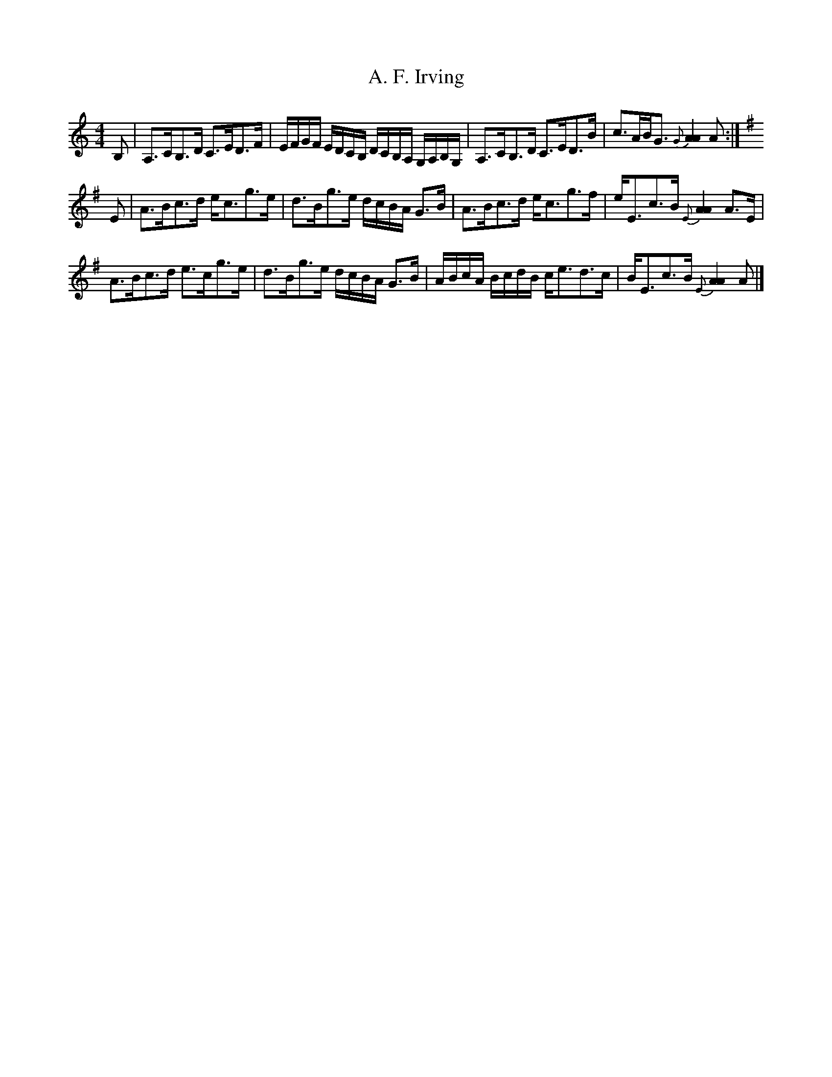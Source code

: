 X: 1
T: A. F. Irving
Z: Tate
S: https://thesession.org/tunes/13002#setting22336
R: strathspey
M: 4/4
L: 1/8
K: Amin
B, | A,>CB,>D C>ED>F | E/F/G/F/ E/D/C/B,/ D/C/B,/A,/ G,/A,/B,/G,/ | A,>CB,>D C>ED>B | c>AB<G {G}[A2A2] A :|
[K: Ador] E | A>Bc>d e<cg>e | d>Bg>e d/c/B/A/ G>B | A>Bc>d e<cg>f | e<Ec>B {E}[A2A2] A>E |
A>Bc>d e>cg>e | d>Bg>e d/c/B/A/ G>B | A/B/c/A/ B/c/d/B/ c<ed>c | B<Ec>B {E}[A2A2] A |]
